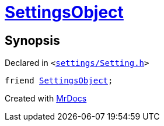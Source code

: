 [#Setting-08friend]
= xref:SettingsObject.adoc[SettingsObject]
:relfileprefix: ../
:mrdocs:


== Synopsis

Declared in `&lt;https://github.com/PrismLauncher/PrismLauncher/blob/develop/launcher/settings/Setting.h#L105[settings&sol;Setting&period;h]&gt;`

[source,cpp,subs="verbatim,replacements,macros,-callouts"]
----
friend xref:SettingsObject.adoc[SettingsObject];
----



[.small]#Created with https://www.mrdocs.com[MrDocs]#
